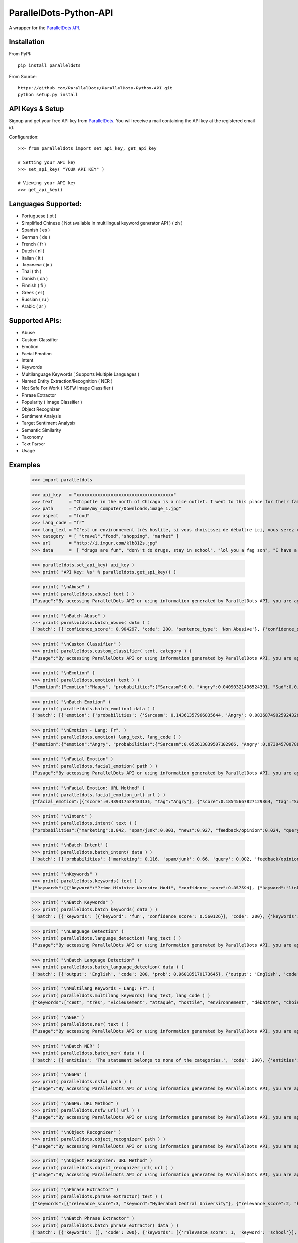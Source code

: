 ParallelDots-Python-API
=======================

A wrapper for the `ParallelDots API <http://www.paralleldots.com>`__.

Installation
------------

From PyPI:

::

	pip install paralleldots

From Source:

::

	https://github.com/ParallelDots/ParallelDots-Python-API.git
	python setup.py install

API Keys & Setup
----------------

Signup and get your free API key from
`ParallelDots <http://www.paralleldots.com/pricing>`__. You will receive
a mail containing the API key at the registered email id.

Configuration:

::

	>>> from paralleldots import set_api_key, get_api_key

	# Setting your API key
	>>> set_api_key( "YOUR API KEY" )

	# Viewing your API key
	>>> get_api_key()

Languages Supported:
--------------------

- Portuguese ( pt )
- Simplified Chinese ( Not available in multilingual keyword generator API ) ( zh )
- Spanish ( es )
- German ( de )
- French ( fr )
- Dutch ( nl )
- Italian ( it )
- Japanese ( ja )
- Thai ( th )
- Danish ( da )
- Finnish ( fi )
- Greek ( el )
- Russian ( ru )
- Arabic ( ar )

Supported APIs:
---------------

- Abuse
- Custom Classifier
- Emotion
- Facial Emotion
- Intent
- Keywords
- Multilanguage Keywords ( Supports Multiple Languages )
- Named Entity Extraction/Recognition ( NER )
- Not Safe For Work ( NSFW Image Classifier )
- Phrase Extractor
- Popularity ( Image Classifier )
- Object Recognizer
- Sentiment Analysis
- Target Sentiment Analysis
- Semantic Similarity
- Taxonomy
- Text Parser
- Usage


Examples
--------

	>>> import paralleldots

	>>> api_key   = "xxxxxxxxxxxxxxxxxxxxxxxxxxxxxxxxxxxxx"
	>>> text      = "Chipotle in the north of Chicago is a nice outlet. I went to this place for their famous burritos but fell in love with their healthy avocado salads. Our server Jessica was very helpful. Will pop in again soon!"
	>>> path      = "/home/my_computer/Downloads/image_1.jpg"
	>>> aspect    = "food"
	>>> lang_code = "fr"
	>>> lang_text = "C'est un environnement très hostile, si vous choisissez de débattre ici, vous serez vicieusement attaqué par l'opposition."
	>>> category  = [ "travel","food","shopping", "market" ]
	>>> url       = "http://i.imgur.com/klb812s.jpg"
	>>> data      =  [ "drugs are fun", "don\'t do drugs, stay in school", "lol you a fag son", "I have a throat infection" ]


	>>> paralleldots.set_api_key( api_key )
	>>> print( "API Key: %s" % paralleldots.get_api_key() )

	>>> print( "\nAbuse" )
	>>> print( paralleldots.abuse( text ) )
	{"usage":"By accessing ParallelDots API or using information generated by ParallelDots API, you are agreeing to be bound by the ParallelDots API Terms of Use: http://www.paralleldots.com/terms-and-conditions", "sentence_type":"Non Abusive", "confidence_score":0.876953}

	>>> print( "\nBatch Abuse" )
	>>> print( paralleldots.batch_abuse( data ) )
	{'batch': [{'confidence_score': 0.904297, 'code': 200, 'sentence_type': 'Non Abusive'}, {'confidence_score': 0.953125, 'code': 200, 'sentence_type': 'Non Abusive'}, {'confidence_score': 0.884766, 'code': 200, 'sentence_type': 'Abusive'}, {'confidence_score': 0.859375, 'code': 200, 'sentence_type': 'Non Abusive'}]}

	>>> print( "\nCustom Classifier" )
	>>> print( paralleldots.custom_classifier( text, category ) )
	{"usage":"By accessing ParallelDots API or using information generated by ParallelDots API, you are agreeing to be bound by the ParallelDots API Terms of Use: http://www.paralleldots.com/terms-and-conditions", {"taxonomy":[{"category":"food","confidence_score":0.9879363775},{"category":"market","confidence_score":0.4590245783},{"category":"travel","confidence_score":0.3219315708},{"category":"shopping","confidence_score":0.0089879232}]}}

	>>> print( "\nEmotion" )
	>>> print( paralleldots.emotion( text ) )
	{"emotion":{"emotion":"Happy", "probabilities":{"Sarcasm":0.0, "Angry":0.04090321436524391, "Sad":0.0, "Fear":0.0, "Bored":0.0, "Excited":0.07638891041278839, "Happy":0.1223890483379364}}, "usage":"By accessing ParallelDots API or using information generated by ParallelDots API, you are agreeing to be bound by the ParallelDots API Terms of Use: http://www.paralleldots.com/terms-and-conditions"}

	>>> print( "\nBatch Emotion" )
	>>> print( paralleldots.batch_emotion( data ) )
	{'batch': [{'emotion': {'probabilities': {'Sarcasm': 0.14361357966835644, 'Angry': 0.08368749025924326, 'Sad': 0.025132654797074747, 'Fear': 0.344180628127824, 'Bored': 0.06818537695928778, 'Excited': 0.2082173830066366, 'Happy': 0.1269828871815771}, 'emotion': 'Fear'}, 'code': 200}, {'emotion': {'probabilities': {'Sarcasm': 0.09578231410218406, 'Angry': 0.28458333402617014, 'Sad': 0.05735552847026735, 'Fear': 0.13348989058422842, 'Bored': 0.21483391837268373, 'Excited': 0.10118401124107868, 'Happy': 0.11277100320338784}, 'emotion': 'Angry'}, 'code': 200}, {'emotion': {'probabilities': {'Sarcasm': 0.11124312097614852, 'Angry': 0.1216389498218648, 'Sad': 0.05410169293913279, 'Fear': 0.18020579627989994, 'Bored': 0.2922536573298578, 'Excited': 0.16457090063285224, 'Happy': 0.07598588202024392}, 'emotion': 'Bored'}, 'code': 200}, {'emotion': {'probabilities': {'Sarcasm': 0.05327575096045899, 'Angry': 0.46982189055546925, 'Sad': 0.3672790882763135, 'Fear': 0.09443579921654321, 'Bored': 0.005730775686542725, 'Excited': 0.004337021311595699, 'Happy': 0.005119673993076841}, 'emotion': 'Angry'}, 'code': 200}]}

	>>> print( "\nEmotion - Lang: Fr". )
	>>> print( paralleldots.emotion( lang_text, lang_code ) )
	{"emotion":{"emotion":"Angry", "probabilities":{"Sarcasm":0.052613839507102966, "Angry":0.07304570078849792, "Sad":0.051657479256391525, "Fear":0.07096020132303238, "Bored":0.0, "Excited":0.0, "Happy":0.0}}, "usage":"By accessing ParallelDots API or using information generated by ParallelDots API, you are agreeing to be bound by the ParallelDots API Terms of Use: http://www.paralleldots.com/terms-and-conditions"}

	>>> print( "\nFacial Emotion" )
	>>> print( paralleldots.facial_emotion( path ) )
	{"usage":"By accessing ParallelDots API or using information generated by ParallelDots API, you are agreeing to be bound by the ParallelDots API Terms of Use: http://www.paralleldots.com/terms-and-conditions", "output":"No face detected."}

	>>> print( "\nFacial Emotion: URL Method" )
	>>> print( paralleldots.facial_emotion_url( url ) )
	{"facial_emotion":[{"score":0.439317524433136, "tag":"Angry"}, {"score":0.18545667827129364, "tag":"Surprise"}, {"score":0.11217296868562698, "tag":"Sad"}, {"score":0.08146321028470993, "tag":"Neutral"}, {"score":0.06052987277507782, "tag":"Happy"}, {"score":0.06052987277507782, "tag":"Fear"}, {"score":0.06052987277507782, "tag":"Disgust"}], "usage":"By accessing ParallelDots API or using information generated by ParallelDots API, you are agreeing to be bound by the ParallelDots API Terms of Use: https://www.paralleldots.com/terms-and-conditions"}

	>>> print( "\nIntent" )
	>>> print( paralleldots.intent( text ) )
	{"probabilities":{"marketing":0.042, "spam/junk":0.003, "news":0.927, "feedback/opinion":0.024, "query":0.004}, "usage":"By accessing ParallelDots API or using information generated by ParallelDots API, you are agreeing to be bound by the ParallelDots API Terms of Use: http://www.paralleldots.com/terms-and-conditions", "intent":"news"}

	>>> print( "\nBatch Intent" )
	>>> print( paralleldots.batch_intent( data ) )
	{'batch': [{'probabilities': {'marketing': 0.116, 'spam/junk': 0.66, 'query': 0.002, 'feedback/opinion': 0.141, 'news': 0.08}, 'code': 200, 'intent': 'spam/junk'}, {'probabilities': {'marketing': 0.106, 'spam/junk': 0.423, 'query': 0.027, 'feedback/opinion': 0.393, 'news': 0.051}, 'code': 200, 'intent': 'spam/junk'}, {'probabilities': {'marketing': 0.001, 'spam/junk': 0.664, 'query': 0.001, 'feedback/opinion': 0.333, 'news': 0.001}, 'code': 200, 'intent': 'spam/junk'}, {'probabilities': {'marketing': 0.0, 'spam/junk': 0.124, 'query': 0.404, 'feedback/opinion': 0.469, 'news': 0.004}, 'code': 200, 'intent': 'feedback/opinion'}]}

	>>> print( "\nKeywords" )
	>>> print( paralleldots.keywords( text ) )
	{"keywords":[{"keyword":"Prime Minister Narendra Modi", "confidence_score":0.857594}, {"keyword":"link", "confidence_score":0.913924}, {"keyword":"speech Human Resource", "confidence_score":0.70655}, {"keyword":"Smriti", "confidence_score":0.860351}, {"keyword":"Lok", "confidence_score":0.945534}], "usage":"By accessing ParallelDots API or using information generated by ParallelDots API, you are agreeing to be bound by the ParallelDots API Terms of Use: http://www.paralleldots.com/terms-and-conditions"}

	>>> print( "\nBatch Keywords" )
	>>> print( paralleldots.batch_keywords( data ) )
	{'batch': [{'keywords': [{'keyword': 'fun', 'confidence_score': 0.560126}], 'code': 200}, {'keywords': [{'keyword': 'drugs', 'confidence_score': 0.89078}, {'keyword': 'school', 'confidence_score': 0.867192}], 'code': 200}, {'keywords': [{'keyword': 'son', 'confidence_score': 0.731249}], 'code': 200}, {'keywords': [{'keyword': 'throat infection', 'confidence_score': 0.87782}], 'code': 200}]}

	>>> print( "\nLanguage Detection" )
	>>> print( paralleldots.language_detection( lang_text ) )
	{"usage":"By accessing ParallelDots API or using information generated by ParallelDots API, you are agreeing to be bound by the ParallelDots API Terms of Use: http://www.paralleldots.com/terms-and-conditions", "output":"French", "code":200, "prob":0.9999592304229736}

	>>> print( "\nBatch Language Detection" )
	>>> print( paralleldots.batch_language_detection( data ) )
	{'batch': [{'output': 'English', 'code': 200, 'prob': 0.960185170173645}, {'output': 'English', 'code': 200, 'prob': 0.9313138127326965}, {'output': 'English', 'code': 200, 'prob': 0.5287713408470154}, {'output': 'English', 'code': 200, 'prob': 0.8692556619644165}]}

	>>> print( "\nMultilang Keywords - Lang: Fr". )
	>>> print( paralleldots.multilang_keywords( lang_text, lang_code ) )
	{"keywords":["cest", "très", "vicieusement", "attaqué", "hostile", "environnement", "débattre", "choisissez", "lopposition", "si"], "usage":"By accessing ParallelDots API or using information generated by ParallelDots API, you are agreeing to be bound by the ParallelDots API Terms of Use: http://www.paralleldots.com/terms-and-conditions"}

	>>> print( "\nNER" )
	>>> print( paralleldots.ner( text ) )
	{"usage":"By accessing ParallelDots API or using information generated by ParallelDots API, you are agreeing to be bound by the ParallelDots API Terms of Use: http://www.paralleldots.com/terms-and-conditions", "entities":[{"category":"name", "name":"Narendra Modi", "confidence_score":0.990574}, {"category":"name", "name":"Smriti Irani", "confidence_score":0.989922}, {"category":"name", "name":"Rohith Vemula", "confidence_score":0.839291}, {"category":"group", "name":"Lok Sabha", "confidence_score":0.80819}, {"category":"group", "name":"Dalit", "confidence_score":0.655424}, {"category":"group", "name":"Central University", "confidence_score":0.708817}, {"category":"place", "name":"Hyderabad", "confidence_score":0.591985}]}

	>>> print( "\nBatch NER" )
	>>> print( paralleldots.batch_ner( data ) )
	{'batch': [{'entities': 'The statement belongs to none of the categories.', 'code': 200}, {'entities': [{'category': 'name', 'name': 'don', 'confidence_score': 0.671695}], 'code': 200}, {'entities': 'The statement belongs to none of the categories.', 'code': 200}, {'entities': 'The statement belongs to none of the categories.', 'code': 200}]}

	>>> print( "\nNSFW" )
	>>> print( paralleldots.nsfw( path ) )
	{"usage":"By accessing ParallelDots API or using information generated by ParallelDots API, you are agreeing to be bound by the ParallelDots API Terms of Use: http://www.paralleldots.com/terms-and-conditions", "output":"not safe to open at work", "prob":0.9995405673980713}

	>>> print( "\nNSFW: URL Method" )
	>>> print( paralleldots.nsfw_url( url ) )
	{"usage":"By accessing ParallelDots API or using information generated by ParallelDots API, you are agreeing to be bound by the ParallelDots API Terms of Use: https://www.paralleldots.com/terms-and-conditions", "output":"safe to open at work", "prob":0.979527473449707}

	>>> print( "\nObject Recognizer" )
	>>> print( paralleldots.object_recognizer( path ) )
	{"usage":"By accessing ParallelDots API or using information generated by ParallelDots API, you are agreeing to be bound by the ParallelDots API Terms of Use: http://www.paralleldots.com/terms-and-conditions", "output":[{"score":0.8445611596107483, "tag":"Muscle"}, {"score":0.6443125605583191, "tag":"Limb"}, {"score":0.5493743419647217, "tag":"Arm"}, {"score":0.5155590772628784, "tag":"Person"}, {"score":0.39905625581741333, "tag":"Human body"}, {"score":0.39764025807380676, "tag":"Leg"}, {"score":0.3255367875099182, "tag":"Hand"}, {"score":0.2798691689968109, "tag":"Male person"}, {"score":0.25423258543014526, "tag":"Adult"}, {"score":0.2470093071460724, "tag":"Man"}]}

	>>> print( "\nObject Recognizer: URL Method" )
	>>> print( paralleldots.object_recognizer_url( url ) )
	{"usage":"By accessing ParallelDots API or using information generated by ParallelDots API, you are agreeing to be bound by the ParallelDots API Terms of Use: https://www.paralleldots.com/terms-and-conditions", "output":[{"score":0.8752718567848206, "tag":"Dog"}, {"score":0.8702095746994019, "tag":"Pet"}, {"score":0.8646901249885559, "tag":"Mammal"}, {"score":0.8270695209503174, "tag":"Animal"}, {"score":0.2900576591491699, "tag":"Snow"}, {"score":0.22053982317447662, "tag":"Winter"}, {"score":0.1604217290878296, "tag":"Dog breed"}, {"score":0.14872552454471588, "tag":"Carnivore"}, {"score":0.08632490038871765, "tag":"Puppy"}, {"score":0.07958601415157318, "tag":"Wildlife"}]}

	>>> print( "\nPhrase Extractor" )
	>>> print( paralleldots.phrase_extractor( text ) )
	{"keywords":[{"relevance_score":3, "keyword":"Hyderabad Central University"}, {"relevance_score":2, "keyword":"Rohith Vemula"}, {"relevance_score":2, "keyword":"JNU row"}, {"relevance_score":6, "keyword":"Human Resource Development Minister Smriti Irani"}, {"relevance_score":2, "keyword":"Lok Sabha"}, {"relevance_score":4, "keyword":"Prime Minister Narendra Modi"}, {"relevance_score":2, "keyword":"Dalit scholar"}], "usage":"By accessing ParallelDots API or using information generated by ParallelDots API, you are agreeing to be bound by the ParallelDots API Terms of Use: http://www.paralleldots.com/terms-and-conditions"}

	>>> print( "\nBatch Phrase Extractor" )
	>>> print( paralleldots.batch_phrase_extractor( data ) )
	{'batch': [{'keywords': [], 'code': 200}, {'keywords': [{'relevance_score': 1, 'keyword': 'school'}], 'code': 200}, {'keywords': [{'relevance_score': 2, 'keyword': 'fag son'}], 'code': 200}, {'keywords': [{'relevance_score': 2, 'keyword': 'throat infection'}], 'code': 200}]}

	>>> print( "\nPopularity" )
	>>> print( paralleldots.popularity( path ) )
	{"Popular":"38.1271243095", "usage":"By accessing ParallelDots API or using information generated by ParallelDots API, you are agreeing to be bound by the ParallelDots API Terms of Use: http://www.paralleldots.com/terms-and-conditions", "Not Popular":"61.8728756905"}

	>>> print( "\nPopularity: URL Method" )
	>>> print( paralleldots.popularity_url( url ) )
	{"Popular":"68.9268052578", "usage":"By accessing ParallelDots API or using information generated by ParallelDots API, you are agreeing to be bound by the ParallelDots API Terms of Use: https://www.paralleldots.com/terms-and-conditions", "Not Popular":"31.0731947422"}

	>>> print( "\nSentiment" )
	>>> print( paralleldots.sentiment( text ) )
	{"probabilities":{"positive":0.266, "neutral":0.549, "negative":0.185}, "usage":"By accessing ParallelDots API or using information generated by ParallelDots API, you are agreeing to be bound by the ParallelDots API Terms of Use: http://www.paralleldots.com/terms-and-conditions", "sentiment":"neutral"}


	>>> print( "\nTarget Sentiment" )
	>>> print( paralleldots.sentiment( text ) )
	{"sentiment":{"negative":0.01,"neutral":0.738,"positive":0.251}, "usage":"By accessing ParallelDots API or using information generated by ParallelDots API, you are agreeing to be bound by the ParallelDots API Terms of Use: http://www.paralleldots.com/terms-and-conditions"}

	>>> print( "\nBatch Sentiment" )
	>>> print( paralleldots.batch_sentiment( data ) )
	{'batch': [{'probabilities': {'positive': 0.69, 'neutral': 0.265, 'negative': 0.046}, 'code': 200, 'sentiment': 'positive'}, {'probabilities': {'positive': 0.061, 'neutral': 0.578, 'negative': 0.361}, 'code': 200, 'sentiment': 'neutral'}, {'probabilities': {'positive': 0.527, 'neutral': 0.198, 'negative': 0.275}, 'code': 200, 'sentiment': 'positive'}, {'probabilities': {'positive': 0.077, 'neutral': 0.015, 'negative': 0.908}, 'code': 200, 'sentiment': 'negative'}]}

	>>> print( "\nSentiment - Lang: Fr". )
	>>> print( paralleldots.sentiment( lang_text, lang_code ) )
	{"probabilities":{"positive":0.02, "neutral":0.291, "negative":0.689}, "usage":"By accessing ParallelDots API or using information generated by ParallelDots API, you are agreeing to be bound by the ParallelDots API Terms of Use: http://www.paralleldots.com/terms-and-conditions", "sentiment":"negative"}

	>>> print( "\nSimilarity" )
	>>> print( paralleldots.similarity( "I love fish and ice cream!", "fish and ice cream are the best!" ) )
	{"usage":"By accessing ParallelDots API or using information generated by ParallelDots API, you are agreeing to be bound by the ParallelDots API Terms of Use: http://www.paralleldots.com/terms-and-conditions", "actual_score":0.848528, "normalized_score":4.936506}

	>>> print( "\nTaxonomy" )
	>>> print( paralleldots.taxonomy( text ) )
	{"usage":"By accessing ParallelDots API or using information generated by ParallelDots API, you are agreeing to be bound by the ParallelDots API Terms of Use: http://www.paralleldots.com/terms-and-conditions", "taxonomy":[{"tag":"News and Politics/Law", "confidence_score":0.845402}, {"tag":"Hobbies & Interests/Workshops and Classes", "confidence_score":0.878964}, {"tag":"Business and Finance/Industries", "confidence_score":0.7353}]}

	>>> print( "\nBatch Taxonomy" )
	>>> print( paralleldots.batch_taxonomy( data ) )
	{'batch': [{'taxonomy': [{'tag': 'health and fitness/drugs', 'confidence_score': 0.996437}, {'tag': 'family and parenting/babies and toddlers', 'confidence_score': 0.967404}, {'tag': 'automotive and vehicles/motor shows', 'confidence_score': 0.6848993897438049}], 'code': 200}, {'taxonomy': [{'tag': 'health and fitness/dental care', 'confidence_score': 0.977439}, {'tag': 'family and parenting/babies and toddlers', 'confidence_score': 0.961832}, {'tag': 'education/school', 'confidence_score': 0.970684}], 'code': 200}, {'taxonomy': [{'tag': 'family and parenting/parenting teens', 'confidence_score': 0.9779467582702637}, {'tag': 'health and fitness/therapy', 'confidence_score': 0.972425}, {'tag': 'pets/cats', 'confidence_score': 0.9049649834632874}], 'code': 200}, {'taxonomy': [{'tag': 'health and fitness/disease', 'confidence_score': 0.985712}, {'tag': 'family and parenting/adoption', 'confidence_score': 0.974752}, {'tag': 'pets/cats', 'confidence_score': 0.97041}], 'code': 200}]}

	>>> print( "\nText Parser" )
	>>> print( paralleldots.text_parser( text ) )
	{"usage":"By accessing ParallelDots API or using information generated by ParallelDots API, you are agreeing to be bound by the ParallelDots API Terms of Use: http://www.paralleldots.com/terms-and-conditions", "output":[{"text":"Prime", "Dependency":"compound", "Tags":"noun"}, {"text":"Minister", "Dependency":"compound", "Tags":"noun"}, {"text":"Narendra", "Dependency":"compound", "Tags":"noun"}, {"text":"Modi", "Dependency":"nominal subject", "Tags":"noun"}, {"text":"tweeted", "Dependency":"root", "Tags":"verb"}, {"text":"a", "Dependency":"determiner", "Tags":"determiner"}, {"text":"link", "Dependency":"direct object", "Tags":"noun"}, {"text":"to", "Dependency":"prepositional modifier", "Tags":"preposition or conjunction"}, {"text":"the", "Dependency":"determiner", "Tags":"determiner"}, {"text":"speech", "Dependency":"compound", "Tags":"noun"}, {"text":"Human", "Dependency":"compound", "Tags":"noun"}, {"text":"Resource", "Dependency":"compound", "Tags":"noun"}, {"text":"Development", "Dependency":"compound", "Tags":"noun"}, {"text":"Minister", "Dependency":"compound", "Tags":"noun"}, {"text":"Smriti", "Dependency":"compound", "Tags":"noun"}, {"text":"Irani", "Dependency":"object of a preposition", "Tags":"noun"}, {"text":"in", "Dependency":"prepositional modifier", "Tags":"preposition or conjunction"}, {"text":"the", "Dependency":"determiner", "Tags":"determiner"}, {"text":"Lok", "Dependency":"compound", "Tags":"noun"}, {"text":"Sabha", "Dependency":"object of a preposition", "Tags":"noun"}, {"text":"during", "Dependency":"prepositional modifier", "Tags":"preposition or conjunction"}, {"text":"the", "Dependency":"determiner", "Tags":"determiner"}, {"text":"debate", "Dependency":"object of a preposition", "Tags":"noun"}, {"text":"on", "Dependency":"prepositional modifier", "Tags":"preposition or conjunction"}, {"text":"the", "Dependency":"determiner", "Tags":"determiner"}, {"text":"ongoing", "Dependency":"adjectival modifier", "Tags":"adjective"}, {"text":"JNU", "Dependency":"compound", "Tags":"noun"}, {"text":"row", "Dependency":"object of a preposition", "Tags":"noun"}, {"text":"and", "Dependency":"coordinating conjunction", "Tags":"conjuction"}, {"text":"the", "Dependency":"determiner", "Tags":"determiner"}, {"text":"suicide", "Dependency":"conjunct", "Tags":"noun"}, {"text":"of", "Dependency":"prepositional modifier", "Tags":"preposition or conjunction"}, {"text":"Dalit", "Dependency":"compound", "Tags":"noun"}, {"text":"scholar", "Dependency":"compound", "Tags":"noun"}, {"text":"Rohith", "Dependency":"compound", "Tags":"noun"}, {"text":"Vemula", "Dependency":"object of a preposition", "Tags":"noun"}, {"text":"at", "Dependency":"prepositional modifier", "Tags":"preposition or conjunction"}, {"text":"the", "Dependency":"determiner", "Tags":"determiner"}, {"text":"Hyderabad", "Dependency":"compound", "Tags":"noun"}, {"text":"Central", "Dependency":"compound", "Tags":"noun"}, {"text":"University", "Dependency":"object of a preposition", "Tags":"noun"}]}

	>>> paralleldots.usage()
	{ "paying": False, "visual_monthly_quota": 100, "visual_daily_quota": 1000, "monthly_quota": 10000, "daily_quota": 1000, "excel_monthly_quota": 1000, "excel_daily_quota": 100 }
